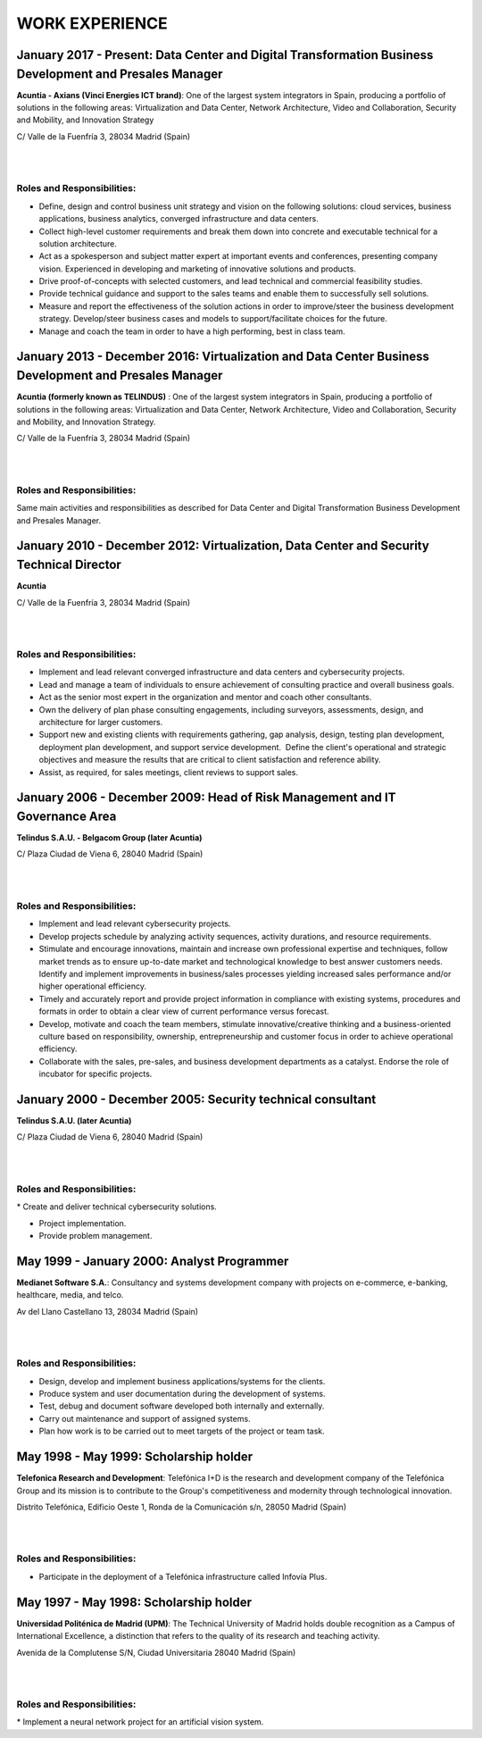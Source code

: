 ###############
WORK EXPERIENCE
###############

********************************************************************************************************
January 2017 - Present: Data Center and Digital Transformation Business Development and Presales Manager
********************************************************************************************************

.. image:: /images/acuntia.gif
   :width: 150 px
   :align: left

**Acuntia - Axians (Vinci Energies ICT brand)**:  One of the largest system integrators in Spain, producing a portfolio of solutions in the following areas: Virtualization and Data Center, Network Architecture, Video and Collaboration, Security and Mobility, and Innovation Strategy

C/ Valle de la Fuenfría 3, 28034 Madrid (Spain)

|
| 

Roles and Responsibilities:
===========================

* Define, design and control business unit strategy and vision on the following solutions: cloud services, business applications, business analytics, converged infrastructure and data centers. 

* Collect high-level customer requirements and break them down into concrete and executable technical for a solution architecture. 

* Act as a spokesperson and subject matter expert at important events and conferences, presenting company vision. Experienced in developing and marketing of innovative solutions and products. 

* Drive proof-of-concepts with selected customers, and lead technical and commercial feasibility studies. 

* Provide technical guidance and support to the sales teams and enable them to successfully sell solutions.

* Measure and report the effectiveness of the solution actions in order to improve/steer the business development strategy. Develop/steer business cases and models to support/facilitate choices for the future.

* Manage and coach the team in order to have a high performing, best in class team.

******************************************************************************************************
January 2013 - December 2016: Virtualization and Data Center Business Development and Presales Manager
******************************************************************************************************

.. image:: /images/acuntia.gif
   :width: 150 px
   :align: left

**Acuntia (formerly known as TELINDUS)** : One of the largest system integrators in Spain, producing a portfolio of solutions in the following areas: Virtualization and Data Center, Network Architecture, Video and Collaboration, Security and Mobility, and Innovation Strategy.

C/ Valle de la Fuenfría 3, 28034 Madrid (Spain)

|
| 

Roles and Responsibilities:
===========================

Same main activities and responsibilities as described for Data Center and Digital Transformation Business Development and Presales Manager.

*****************************************************************************************
January 2010 - December 2012: Virtualization, Data Center and Security Technical Director
*****************************************************************************************

.. image:: /images/acuntia.gif
   :width: 150 px
   :align: left

**Acuntia**

C/ Valle de la Fuenfría 3, 28034 Madrid (Spain)

|
| 

Roles and Responsibilities:
===========================

* Implement and lead relevant converged infrastructure and data centers and cybersecurity projects.

* Lead and manage a team of individuals to ensure achievement of consulting practice and overall business goals.

* Act as the senior most expert in the organization and mentor and coach other consultants. 

* Own the delivery of plan phase consulting engagements, including surveyors, assessments, design, and architecture for larger customers.

* Support new and existing clients with requirements gathering, gap analysis, design, testing plan development, deployment plan development, and support service development.  Define the client's operational and strategic objectives and measure the results that are critical to client satisfaction and reference ability.

* Assist, as required, for sales meetings, client reviews to support sales.

****************************************************************************
January 2006 - December 2009: Head of Risk Management and IT Governance Area
****************************************************************************

.. image:: /images/telindus.png
   :width: 150 px
   :align: left

**Telindus S.A.U. - Belgacom Group (later Acuntia)**

C/ Plaza Ciudad de Viena 6, 28040 Madrid (Spain)

|
| 

Roles and Responsibilities:
===========================

* Implement and lead relevant cybersecurity projects.

* Develop projects schedule by analyzing activity sequences, activity durations, and resource requirements.

* Stimulate and encourage innovations, maintain and increase own professional expertise and techniques, follow market trends as to ensure up-to-date market and technological knowledge to best answer customers needs. Identify and implement improvements in business/sales processes yielding increased sales performance and/or higher operational efficiency.

* Timely and accurately report and provide project information in compliance with existing systems, procedures and formats in order to obtain a clear view of current performance versus forecast.

* Develop, motivate and coach the team members, stimulate innovative/creative thinking and a business-oriented culture based on responsibility, ownership, entrepreneurship and customer focus in order to achieve operational efficiency. 

* Collaborate with the sales, pre-sales, and business development departments as a catalyst. Endorse the role of incubator for specific projects.

***********************************************************
January 2000 - December 2005: Security technical consultant
***********************************************************

.. image:: /images/telindus-logo.jpg
   :width: 150 px
   :align: left

**Telindus S.A.U. (later Acuntia)**

C/ Plaza Ciudad de Viena 6, 28040 Madrid (Spain)

|
| 

Roles and Responsibilities:
===========================

* Create and deliver technical cybersecurity solutions.

* Project implementation.

* Provide problem management.

*******************************************
May 1999 - January 2000: Analyst Programmer
*******************************************

.. image:: /images/Logo-MNS-65.png
   :width: 150 px
   :align: left

**Medianet Software S.A.**: Consultancy and systems development company with projects on e-commerce, e-banking, healthcare, media, and telco.

Av del Llano Castellano 13, 28034 Madrid (Spain)

|
| 

Roles and Responsibilities:
===========================

* Design, develop and implement business applications/systems for the clients.

* Produce system and user documentation during the development of systems.

* Test, debug and document software developed both internally and externally.

* Carry out maintenance and support of assigned systems.

* Plan how work is to be carried out to meet targets of the project or team task.

***************************************
May 1998 - May 1999: Scholarship holder
***************************************

.. image:: /images/telefonicaIxD.png
   :width: 150 px
   :align: left

**Telefonica Research and Development**: Telefónica I+D is the research and development company of the Telefónica Group and its mission is to contribute to the Group's competitiveness and modernity through technological innovation.

Distrito Telefónica, Edificio Oeste 1, Ronda de la Comunicación s/n, 28050 Madrid (Spain)

|
| 

Roles and Responsibilities:
===========================

* Participate in the deployment of a Telefónica infrastructure called Infovía Plus.

***************************************
May 1997 - May 1998: Scholarship holder
***************************************

.. image:: /images/etsitandupm.gif
   :width: 150 px
   :align: left

**Universidad Politénica de Madrid (UPM)**: The Technical University of Madrid holds double recognition as a Campus of International Excellence, a distinction that refers to the quality of its research and teaching activity.

Avenida de la Complutense S/N, Ciudad Universitaria 28040 Madrid (Spain)

|
| 

Roles and Responsibilities:
===========================

* Implement a neural network project for an artificial vision system.
